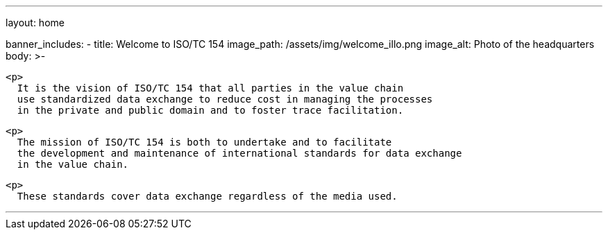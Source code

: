 ---
layout: home

banner_includes:
  - title: Welcome to&nbsp;ISO/TC&nbsp;154
    image_path: /assets/img/welcome_illo.png
    image_alt: Photo of the headquarters
    body: >-

      <p>
        It is the vision of ISO/TC 154 that all parties in the value chain
        use standardized data exchange to reduce cost in managing the processes
        in the private and public domain and to foster trace facilitation.

      <p>
        The mission of ISO/TC 154 is both to undertake and to facilitate
        the development and maintenance of international standards for data exchange
        in the value chain.

      <p>
        These standards cover data exchange regardless of the media used.

---
:page-liquid:
